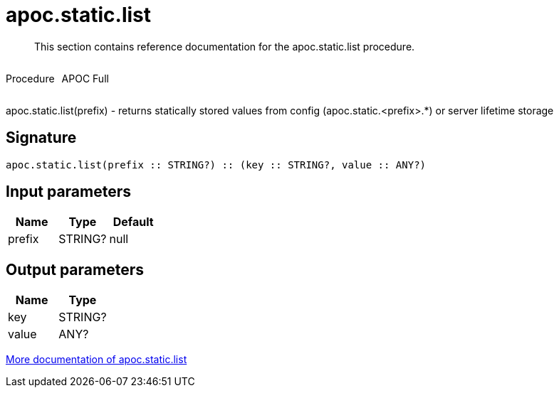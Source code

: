 ////
This file is generated by DocsTest, so don't change it!
////

= apoc.static.list
:description: This section contains reference documentation for the apoc.static.list procedure.

[abstract]
--
{description}
--

++++
<div style='display:flex'>
<div class='paragraph type procedure'><p>Procedure</p></div>
<div class='paragraph release full' style='margin-left:10px;'><p>APOC Full</p></div>
</div>
++++

apoc.static.list(prefix) - returns statically stored values from config (apoc.static.<prefix>.*) or server lifetime storage

== Signature

[source]
----
apoc.static.list(prefix :: STRING?) :: (key :: STRING?, value :: ANY?)
----

== Input parameters
[.procedures, opts=header]
|===
| Name | Type | Default 
|prefix|STRING?|null
|===

== Output parameters
[.procedures, opts=header]
|===
| Name | Type 
|key|STRING?
|value|ANY?
|===

xref::misc/static-values.adoc[More documentation of apoc.static.list,role=more information]

